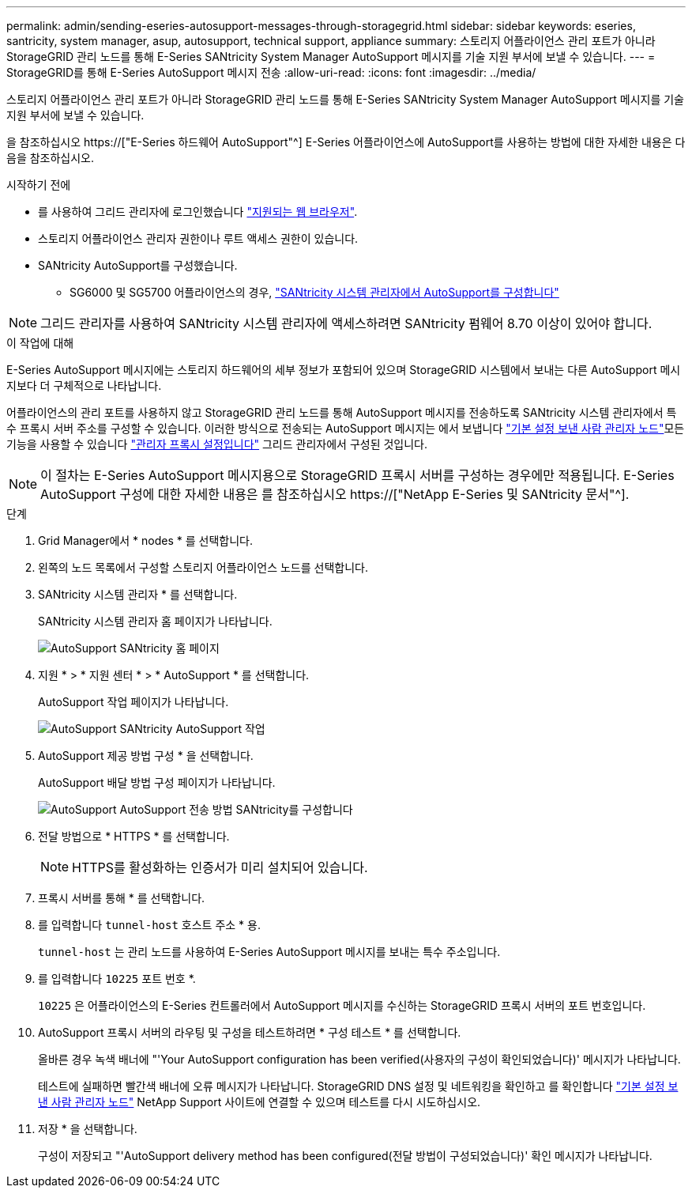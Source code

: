---
permalink: admin/sending-eseries-autosupport-messages-through-storagegrid.html 
sidebar: sidebar 
keywords: eseries, santricity, system manager, asup, autosupport, technical support, appliance 
summary: 스토리지 어플라이언스 관리 포트가 아니라 StorageGRID 관리 노드를 통해 E-Series SANtricity System Manager AutoSupport 메시지를 기술 지원 부서에 보낼 수 있습니다. 
---
= StorageGRID를 통해 E-Series AutoSupport 메시지 전송
:allow-uri-read: 
:icons: font
:imagesdir: ../media/


[role="lead"]
스토리지 어플라이언스 관리 포트가 아니라 StorageGRID 관리 노드를 통해 E-Series SANtricity System Manager AutoSupport 메시지를 기술 지원 부서에 보낼 수 있습니다.

을 참조하십시오 https://["E-Series 하드웨어 AutoSupport"^] E-Series 어플라이언스에 AutoSupport를 사용하는 방법에 대한 자세한 내용은 다음을 참조하십시오.

.시작하기 전에
* 를 사용하여 그리드 관리자에 로그인했습니다 link:../admin/web-browser-requirements.html["지원되는 웹 브라우저"].
* 스토리지 어플라이언스 관리자 권한이나 루트 액세스 권한이 있습니다.
* SANtricity AutoSupport를 구성했습니다.
+
** SG6000 및 SG5700 어플라이언스의 경우, link:../installconfig/accessing-and-configuring-santricity-system-manager.html["SANtricity 시스템 관리자에서 AutoSupport를 구성합니다"]





NOTE: 그리드 관리자를 사용하여 SANtricity 시스템 관리자에 액세스하려면 SANtricity 펌웨어 8.70 이상이 있어야 합니다.

.이 작업에 대해
E-Series AutoSupport 메시지에는 스토리지 하드웨어의 세부 정보가 포함되어 있으며 StorageGRID 시스템에서 보내는 다른 AutoSupport 메시지보다 더 구체적으로 나타납니다.

어플라이언스의 관리 포트를 사용하지 않고 StorageGRID 관리 노드를 통해 AutoSupport 메시지를 전송하도록 SANtricity 시스템 관리자에서 특수 프록시 서버 주소를 구성할 수 있습니다. 이러한 방식으로 전송되는 AutoSupport 메시지는 에서 보냅니다 link:../admin/what-admin-node-is.html["기본 설정 보낸 사람 관리자 노드"]모든 기능을 사용할 수 있습니다 link:../admin/configuring-admin-proxy-settings.html["관리자 프록시 설정입니다"] 그리드 관리자에서 구성된 것입니다.


NOTE: 이 절차는 E-Series AutoSupport 메시지용으로 StorageGRID 프록시 서버를 구성하는 경우에만 적용됩니다. E-Series AutoSupport 구성에 대한 자세한 내용은 를 참조하십시오 https://["NetApp E-Series 및 SANtricity 문서"^].

.단계
. Grid Manager에서 * nodes * 를 선택합니다.
. 왼쪽의 노드 목록에서 구성할 스토리지 어플라이언스 노드를 선택합니다.
. SANtricity 시스템 관리자 * 를 선택합니다.
+
SANtricity 시스템 관리자 홈 페이지가 나타납니다.

+
image::../media/autosupport_santricity_home_page.png[AutoSupport SANtricity 홈 페이지]

. 지원 * > * 지원 센터 * > * AutoSupport * 를 선택합니다.
+
AutoSupport 작업 페이지가 나타납니다.

+
image::../media/autosupport_santricity_operations.png[AutoSupport SANtricity AutoSupport 작업]

. AutoSupport 제공 방법 구성 * 을 선택합니다.
+
AutoSupport 배달 방법 구성 페이지가 나타납니다.

+
image::../media/autosupport_configure_delivery_santricity.png[AutoSupport AutoSupport 전송 방법 SANtricity를 구성합니다]

. 전달 방법으로 * HTTPS * 를 선택합니다.
+

NOTE: HTTPS를 활성화하는 인증서가 미리 설치되어 있습니다.

. 프록시 서버를 통해 * 를 선택합니다.
. 를 입력합니다 `tunnel-host` 호스트 주소 * 용.
+
`tunnel-host` 는 관리 노드를 사용하여 E-Series AutoSupport 메시지를 보내는 특수 주소입니다.

. 를 입력합니다 `10225` 포트 번호 *.
+
`10225` 은 어플라이언스의 E-Series 컨트롤러에서 AutoSupport 메시지를 수신하는 StorageGRID 프록시 서버의 포트 번호입니다.

. AutoSupport 프록시 서버의 라우팅 및 구성을 테스트하려면 * 구성 테스트 * 를 선택합니다.
+
올바른 경우 녹색 배너에 "'Your AutoSupport configuration has been verified(사용자의 구성이 확인되었습니다)' 메시지가 나타납니다.

+
테스트에 실패하면 빨간색 배너에 오류 메시지가 나타납니다. StorageGRID DNS 설정 및 네트워킹을 확인하고 를 확인합니다 link:../admin/what-admin-node-is.html["기본 설정 보낸 사람 관리자 노드"] NetApp Support 사이트에 연결할 수 있으며 테스트를 다시 시도하십시오.

. 저장 * 을 선택합니다.
+
구성이 저장되고 "'AutoSupport delivery method has been configured(전달 방법이 구성되었습니다)' 확인 메시지가 나타납니다.


